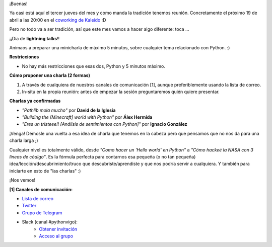 .. title: Reunión del Grupo el 19/04/2018
.. slug: reunion-del-grupo-el-19042018
.. date: 2018-04-15 12:52:02 UTC+02:00
.. tags: 
.. category: 
.. link: 
.. description: 
.. type: text
.. author: Python Vigo

¡Buenas!


Ya casi está aquí el tercer jueves del mes y como manda la tradición tenemos reunión.
Concretamente el próximo 19 de abril a las 20:00 en el `coworking de Kaleido <http://www.kaleidocoworking.com/>`_ :D


Pero no todo va a ser tradición, así que este mes vamos a hacer algo diferente: toca ...

¡¡Día de **lightning talks**!!

Animaos a preparar una minicharla de máximo 5 minutos, sobre cualquier tema relacionado con Python. :)


**Restricciones**

* No hay más restricciones que esas dos, Python y 5 minutos máximo.


**Cómo proponer una charla (2 formas)**

1. A través de cualquiera de nuestros canales de comunicación [1],
   aunque preferiblemente usando la lista de correo.

2. In-situ en la propia reunión: antes de empezar la sesión preguntaremos
   quién quiere presentar.

**Charlas ya confirmadas**

* *"Pathlib mola mucho"* por **David de la Iglesia**
* *"Building the [Minecraft] world with Python"* por **Álex Hermida**
* *"Eres un tristeee!! [Análisis de sentimientos con Python]"* por **Ignacio González**


¡Venga! Démosle una vuelta a esa idea de charla que tenemos en la cabeza
pero que pensamos que no nos da para una charla larga ;)

Cualquier nivel es totalmente válido, desde *"Como hacer un 'Hello world' en Python"* a
*"Cómo hackeé la NASA con 3 líneas de código"*. Es la fórmula perfecta para contarnos esa
pequeña (o no tan pequeña) idea/lección/descubrimiento/truco que descubriste/aprendiste
y que nos podría servir a cualquiera. Y también para iniciarte en esto de "las charlas" :)

¡Nos vemos!


**[1] Canales de comunicación:**

* `Lista de correo <https://lists.es.python.org/listinfo/vigo/>`_

* `Twitter <https://twitter.com/python_vigo/>`_

* `Grupo de Telegram <https://t.me/joinchat/AAAAAAfW2-q8miOKsVGjCg>`_

* Slack (canal #pythonvigo):
	- `Obtener invitación <https://slackin-vigotech.herokuapp.com/>`_
    	- `Acceso al grupo <https://vigotechalliance.slack.com/>`_

.. image:: /ubicacionkaleidocoworking.png